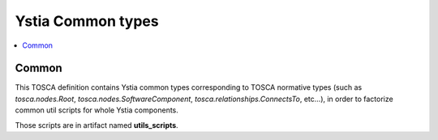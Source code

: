 ******************
Ystia Common types
******************

.. contents::
    :local:
    :depth: 2

Common
------

This TOSCA definition contains Ystia common types corresponding to TOSCA normative types
(such as *tosca.nodes.Root*, *tosca.nodes.SoftwareComponent*, *tosca.relationships.ConnectsTo*, etc...),
in order to factorize common util scripts for whole Ystia components.

Those scripts are in artifact named **utils_scripts**.

